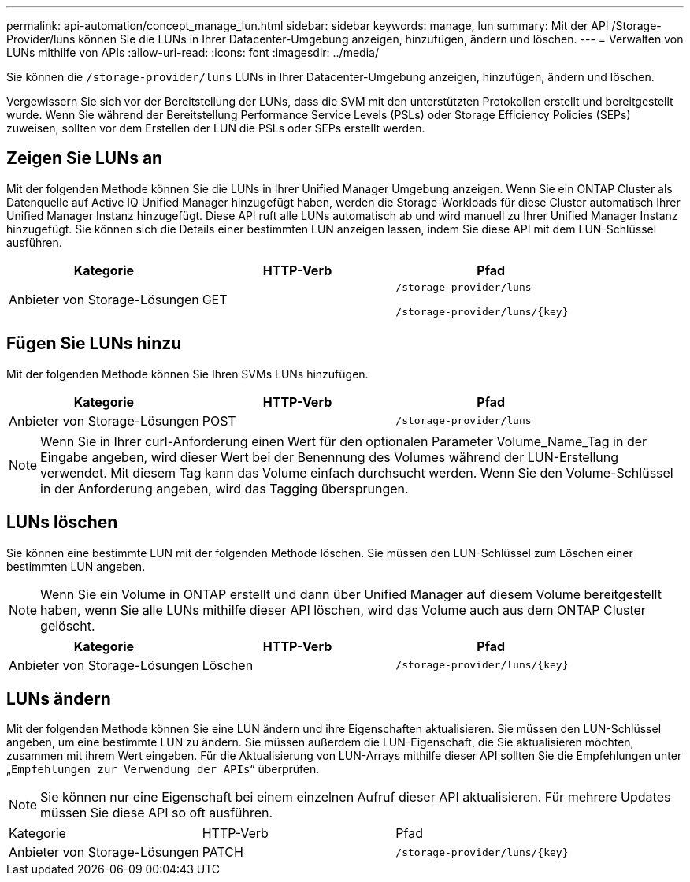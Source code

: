 ---
permalink: api-automation/concept_manage_lun.html 
sidebar: sidebar 
keywords: manage, lun 
summary: Mit der API /Storage-Provider/luns können Sie die LUNs in Ihrer Datacenter-Umgebung anzeigen, hinzufügen, ändern und löschen. 
---
= Verwalten von LUNs mithilfe von APIs
:allow-uri-read: 
:icons: font
:imagesdir: ../media/


[role="lead"]
Sie können die `/storage-provider/luns` LUNs in Ihrer Datacenter-Umgebung anzeigen, hinzufügen, ändern und löschen.

Vergewissern Sie sich vor der Bereitstellung der LUNs, dass die SVM mit den unterstützten Protokollen erstellt und bereitgestellt wurde. Wenn Sie während der Bereitstellung Performance Service Levels (PSLs) oder Storage Efficiency Policies (SEPs) zuweisen, sollten vor dem Erstellen der LUN die PSLs oder SEPs erstellt werden.



== Zeigen Sie LUNs an

Mit der folgenden Methode können Sie die LUNs in Ihrer Unified Manager Umgebung anzeigen. Wenn Sie ein ONTAP Cluster als Datenquelle auf Active IQ Unified Manager hinzugefügt haben, werden die Storage-Workloads für diese Cluster automatisch Ihrer Unified Manager Instanz hinzugefügt. Diese API ruft alle LUNs automatisch ab und wird manuell zu Ihrer Unified Manager Instanz hinzugefügt. Sie können sich die Details einer bestimmten LUN anzeigen lassen, indem Sie diese API mit dem LUN-Schlüssel ausführen.

[cols="3*"]
|===
| Kategorie | HTTP-Verb | Pfad 


 a| 
Anbieter von Storage-Lösungen
 a| 
GET
 a| 
`/storage-provider/luns`

`/storage-provider/luns/\{key}`

|===


== Fügen Sie LUNs hinzu

Mit der folgenden Methode können Sie Ihren SVMs LUNs hinzufügen.

[cols="3*"]
|===
| Kategorie | HTTP-Verb | Pfad 


 a| 
Anbieter von Storage-Lösungen
 a| 
POST
 a| 
`/storage-provider/luns`

|===
[NOTE]
====
Wenn Sie in Ihrer curl-Anforderung einen Wert für den optionalen Parameter Volume_Name_Tag in der Eingabe angeben, wird dieser Wert bei der Benennung des Volumes während der LUN-Erstellung verwendet. Mit diesem Tag kann das Volume einfach durchsucht werden. Wenn Sie den Volume-Schlüssel in der Anforderung angeben, wird das Tagging übersprungen.

====


== LUNs löschen

Sie können eine bestimmte LUN mit der folgenden Methode löschen. Sie müssen den LUN-Schlüssel zum Löschen einer bestimmten LUN angeben.

[NOTE]
====
Wenn Sie ein Volume in ONTAP erstellt und dann über Unified Manager auf diesem Volume bereitgestellt haben, wenn Sie alle LUNs mithilfe dieser API löschen, wird das Volume auch aus dem ONTAP Cluster gelöscht.

====
[cols="3*"]
|===
| Kategorie | HTTP-Verb | Pfad 


 a| 
Anbieter von Storage-Lösungen
 a| 
Löschen
 a| 
`/storage-provider/luns/\{key}`

|===


== LUNs ändern

Mit der folgenden Methode können Sie eine LUN ändern und ihre Eigenschaften aktualisieren. Sie müssen den LUN-Schlüssel angeben, um eine bestimmte LUN zu ändern. Sie müssen außerdem die LUN-Eigenschaft, die Sie aktualisieren möchten, zusammen mit ihrem Wert eingeben. Für die Aktualisierung von LUN-Arrays mithilfe dieser API sollten Sie die Empfehlungen unter „`Empfehlungen zur Verwendung der APIs`“ überprüfen.

[NOTE]
====
Sie können nur eine Eigenschaft bei einem einzelnen Aufruf dieser API aktualisieren. Für mehrere Updates müssen Sie diese API so oft ausführen.

====
|===


| Kategorie | HTTP-Verb | Pfad 


 a| 
Anbieter von Storage-Lösungen
 a| 
PATCH
 a| 
`/storage-provider/luns/\{key}`

|===